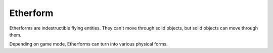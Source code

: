 Etherform
=========

Etherforms are indestructible flying entities. They can't move through solid objects, but solid objects can move through them. 

Depending on game mode, Etherforms can turn into various physical forms.

